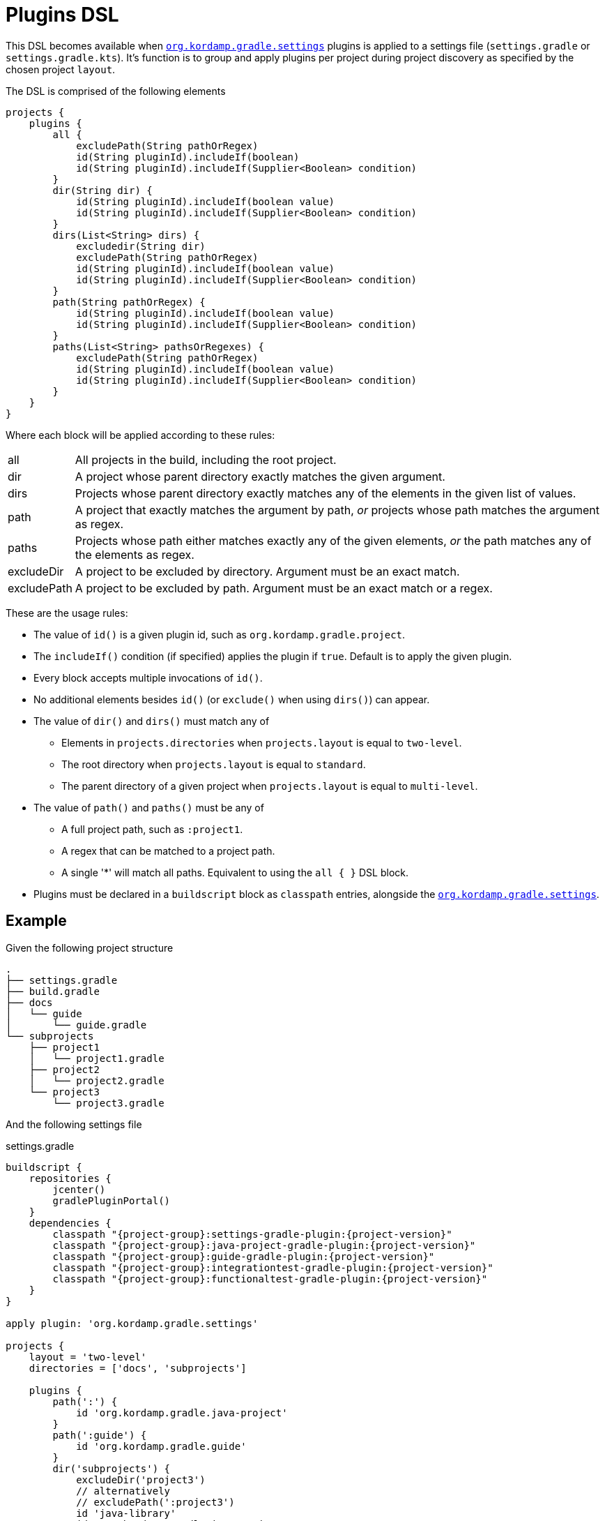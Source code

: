 
[[_plugins_dsl]]
= Plugins DSL

This DSL becomes available when `<<_org_kordamp_gradle_settings,org.kordamp.gradle.settings>>` plugins is applied to a settings
file (`settings.gradle` or `settings.gradle.kts`). It's function is to group and apply plugins per project during project discovery
as specified by the chosen project `layout`.

The DSL is comprised of the following elements

[source,groovy]
[subs="+macros"]
----
projects {
    plugins {
        all {
            excludePath(String pathOrRegex)
            id(String pluginId).includeIf(boolean)
            id(String pluginId).includeIf(Supplier<Boolean> condition)
        }
        dir(String dir) {
            id(String pluginId).includeIf(boolean value)
            id(String pluginId).includeIf(Supplier<Boolean> condition)
        }
        dirs(List<String> dirs) {
            excludedir(String dir)
            excludePath(String pathOrRegex)
            id(String pluginId).includeIf(boolean value)
            id(String pluginId).includeIf(Supplier<Boolean> condition)
        }
        path(String pathOrRegex) {
            id(String pluginId).includeIf(boolean value)
            id(String pluginId).includeIf(Supplier<Boolean> condition)
        }
        paths(List<String> pathsOrRegexes) {
            excludePath(String pathOrRegex)
            id(String pluginId).includeIf(boolean value)
            id(String pluginId).includeIf(Supplier<Boolean> condition)
        }
    }
}
----

Where each block will be applied according to these rules:

[horizontal]
all:: All projects in the build, including the root project.
dir:: A project whose parent directory exactly matches the given argument.
dirs:: Projects whose parent directory exactly matches any of the elements in the given list of values.
path:: A project that exactly matches the argument by path, _or_ projects whose path matches the argument as regex.
paths:: Projects whose path either matches exactly any of the given elements, _or_ the path matches any of the elements as regex.
excludeDir:: A project to be excluded by directory. Argument must be an exact match.
excludePath:: A project to be excluded by path. Argument must be an exact match or a regex.

These are the usage rules:

* The value of `id()` is a given plugin id, such as `org.kordamp.gradle.project`.
* The `includeIf()` condition (if specified) applies the plugin if `true`. Default is to apply the given plugin.
* Every block accepts multiple invocations of `id()`.
* No additional elements besides `id()` (or `exclude()` when using `dirs()`) can appear.
* The value of `dir()` and `dirs()` must match any of
 ** Elements in `projects.directories` when `projects.layout` is equal to `two-level`.
 ** The root directory when `projects.layout` is equal to `standard`.
 ** The parent directory of a given project when `projects.layout` is equal to `multi-level`.
* The value of `path()` and `paths()` must be any of
 ** A full project path, such as `:project1`.
 ** A regex that can be matched to a project path.
 ** A single '*' will match all paths. Equivalent to using the `all { }` DSL block.
* Plugins must be declared in a `buildscript` block as `classpath` entries, alongside the `<<_org_kordamp_gradle_settings,org.kordamp.gradle.settings>>`.

== Example

Given the following project structure

[source]
----
.
├── settings.gradle
├── build.gradle
├── docs
│   └── guide
│       └── guide.gradle
└── subprojects
    ├── project1
    │   └── project1.gradle
    ├── project2
    │   └── project2.gradle
    └── project3
        └── project3.gradle
----

And the following settings file

[source,groovy,indent=0,subs="verbatim,attributes",role="primary"]
.settings.gradle
----
buildscript {
    repositories {
        jcenter()
        gradlePluginPortal()
    }
    dependencies {
        classpath "{project-group}:settings-gradle-plugin:{project-version}"
        classpath "{project-group}:java-project-gradle-plugin:{project-version}"
        classpath "{project-group}:guide-gradle-plugin:{project-version}"
        classpath "{project-group}:integrationtest-gradle-plugin:{project-version}"
        classpath "{project-group}:functionaltest-gradle-plugin:{project-version}"
    }
}

apply plugin: 'org.kordamp.gradle.settings'

projects {
    layout = 'two-level'
    directories = ['docs', 'subprojects']

    plugins {
        path(':') {
            id 'org.kordamp.gradle.java-project'
        }
        path(':guide') {
            id 'org.kordamp.gradle.guide'
        }
        dir('subprojects') {
            excludeDir('project3')
            // alternatively
            // excludePath(':project3')
            id 'java-library'
            id 'org.kordamp.gradle.integration-test'
        }
        path(':project3') {
            id 'java-library'
            id 'org.kordamp.gradle.functional-test'
        }
    }
}
----

[source,kotlin,indent=0,subs="verbatim,attributes",role="secondary"]
.settings.gradle.kts
----
import org.kordamp.gradle.plugin.settings.ProjectsExtension
import org.kordamp.gradle.plugin.settings.SettingsPlugin

buildscript {
    repositories {
        jcenter()
        gradlePluginPortal()
    }

    dependencies {
        classpath("{project-group}:settings-gradle-plugin:{project-version}")
        classpath("{project-group}:java-project-gradle-plugin:{project-version}")
        classpath("{project-group}:guide-gradle-plugin:{project-version}")
        classpath("{project-group}:integrationtest-gradle-plugin:{project-version}")
        classpath("{project-group}:functionaltest-gradle-plugin:{project-version}")
    }
}

apply<SettingsPlugin>()

configure<ProjectsExtension> {
    setLayout("two-level")
    directories.addAll(listOf("docs", "subprojects"))

    plugins {
        path(":") {
            // must apply this to root otherwise configurations will fail
            // if you define common dependencies in build.gradle.kts
            id("java")
            id("org.kordamp.gradle.java-project")
        }
        path(":guide") {
            id("org.kordamp.gradle.guide")
        }
        dir("subprojects") {
            exclude(":project3")
            id("java-library")
            id("org.kordamp.gradle.integration-test")
        }
        path(":project3") {
            id("java-library")
            id("org.kordamp.gradle.functional-test")
        }
    }
}
----

This configuration will perform the following:

 * Apply `org.kordamp.gradle.project` to the root.
 * Apply `org.kordamp.gradle.guide` to the `:guide` project.
 * Apply `java-library` to all projects under `subprojects` dir.
 * Apply `org.kordamp.gradle.integration-test` to `:project1` and `:project2` projects.
 * Apply `org.kordamp.gradle.functional-test` to the `:project3` project.

== Remarks

. The usage of this DSL is optional. Gradle might change how it performs plugin management and resolution at any time.
. Plugins defined and applied with this DSL are still visible to build files using the standard Gradle facilities such
as `plugins {}` and `apply plugin:`.
. Plugins defined in `settings.gradle(.kts)` using the standard link:https://docs.gradle.org/current/userguide/plugins.html#sec:binary_plugins[`plugins {}`]
from Gradle will not be visible to this DSL.


